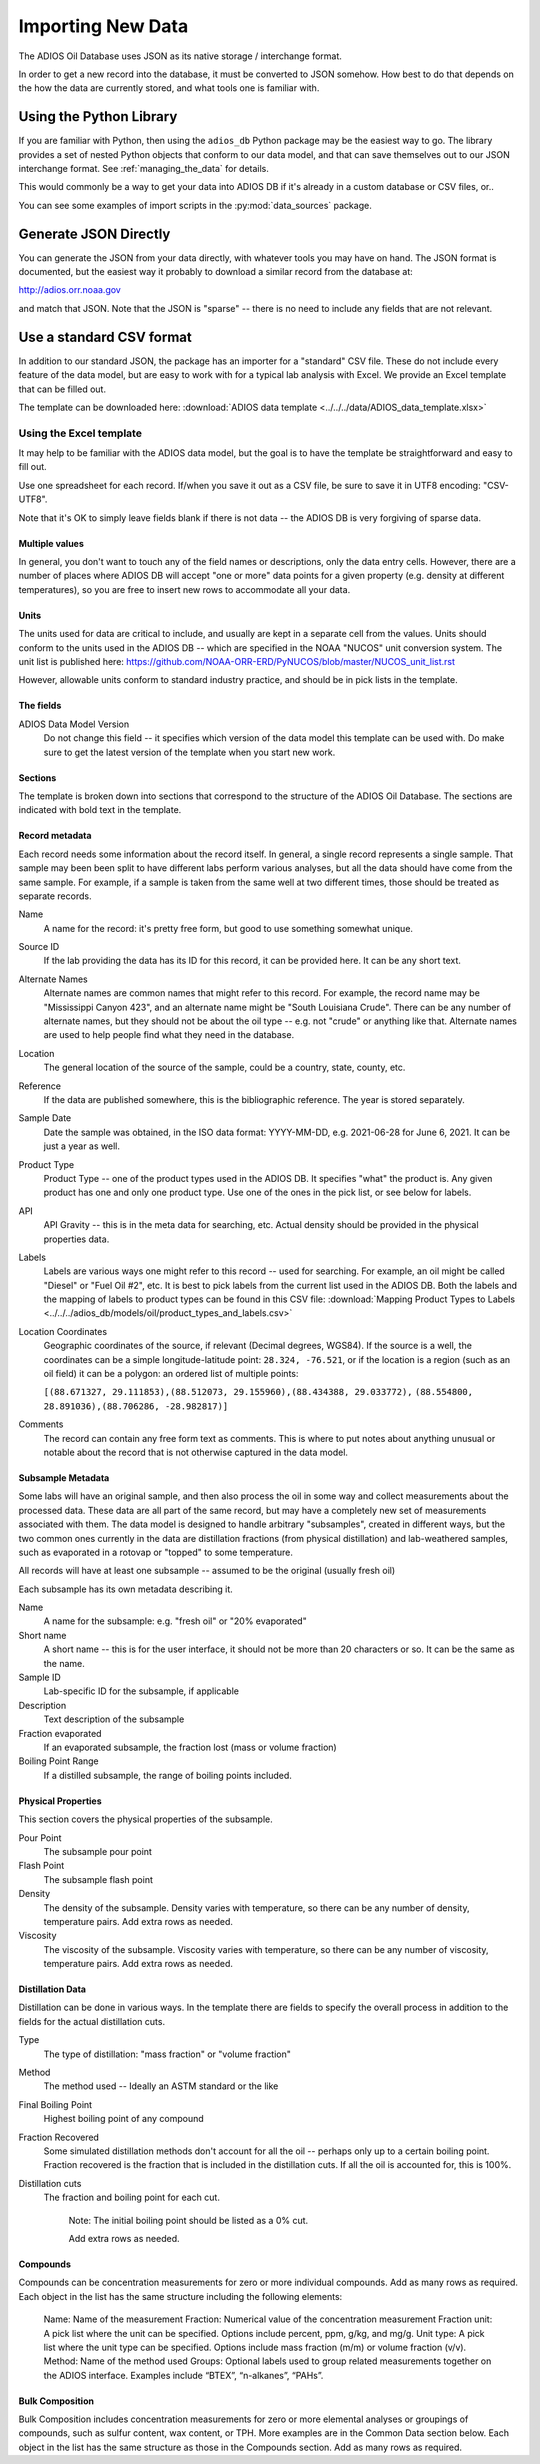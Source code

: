 .. _importing_new_data:

##################
Importing New Data
##################

The ADIOS Oil Database uses JSON as its native storage / interchange format.

In order to get a new record into the database, it must be converted to JSON somehow. How best to do that depends on the how the data are currently stored, and what tools one is familiar with.

Using the Python Library
========================

If you are familiar with Python, then using the ``adios_db`` Python package may be the easiest way to go. The library provides a set of nested Python objects that conform to our data model, and that can save themselves out to our JSON interchange format. See :ref:`managing_the_data` for details.

This would commonly be a way to get your data into ADIOS DB if it's already in a custom database or CSV files, or..

You can see some examples of import scripts in the :py:mod:`data_sources` package.


Generate JSON Directly
======================

You can generate the JSON from your data directly, with whatever tools you may have on hand. The JSON format is documented, but the easiest way it probably to download a similar record from the database at:

http://adios.orr.noaa.gov

and match that JSON. Note that the JSON is "sparse" -- there is no need to include any fields that are not relevant.


Use a standard CSV format
=========================

In addition to our standard JSON, the package has an importer for a "standard" CSV file. These do not include every feature of the data model, but are easy to work with for a typical lab analysis with Excel. We provide an Excel template that can be filled out.

The template can be downloaded here: :download:`ADIOS data template <../../../data/ADIOS_data_template.xlsx>`

Using the Excel template
------------------------

It may help to be familiar with the ADIOS data model, but the goal is to have the template be straightforward and easy to fill out.

Use one spreadsheet for each record. If/when you save it out as a CSV file, be sure to save it in UTF8 encoding: "CSV-UTF8".

Note that it's OK to simply leave fields blank if there is not data -- the ADIOS DB is very forgiving of sparse data.

Multiple values
...............

In general, you don't want to touch any of the field names or descriptions, only the data entry cells. However, there are a number of places where ADIOS DB will accept "one or more" data points for a given property (e.g. density at different temperatures), so you are free to insert new rows to accommodate all your data.

Units
.....

The units used for data are critical to include, and usually are kept in a separate cell from the values. Units should conform to the units used in the ADIOS DB -- which are specified in the NOAA "NUCOS" unit conversion system. The unit list is published here: https://github.com/NOAA-ORR-ERD/PyNUCOS/blob/master/NUCOS_unit_list.rst

However, allowable units conform to standard industry practice, and should be in pick lists in the template.

The fields
..........

ADIOS Data Model Version
    Do not change this field -- it specifies which version of the data model this template can be used with. Do make sure to get the latest version of the template when you start new work.

Sections
........

The template is broken down into sections that correspond to the structure of the ADIOS Oil Database. The sections are indicated with bold text in the template.

Record metadata
...............

Each record needs some information about the record itself. In general, a single record represents a single sample.
That sample may been been split to have different labs perform various analyses, but all the data should have come from the same sample.
For example, if a sample is taken from the same well at two different times, those should be treated as separate records.

Name
  A name for the record: it's pretty free form, but good to use something somewhat unique.

Source ID
   If the lab providing the data has its ID for this record, it can be provided here. It can be any short text.

Alternate Names
   Alternate names are common names that might refer to this record. For example, the record name may be "Mississippi Canyon 423", and an alternate name might be "South Louisiana Crude". There can be any number of alternate names, but they should not be about the oil type -- e.g. not "crude" or anything like that. Alternate names are used to help people find what they need in the database.

Location
    The general location of the source of the sample, could be a country, state, county, etc.

Reference
   If the data are published somewhere, this is the bibliographic reference. The year is stored separately.

Sample Date
    Date the sample was obtained, in the ISO data format: YYYY-MM-DD, e.g. 2021-06-28 for June 6, 2021. It can be just a year as well.

Product Type
   Product Type -- one of the product types used in the ADIOS DB. It specifies "what" the product is. Any given product has one and only one product type. Use one of the ones in the pick list, or see below for labels.

API
    API Gravity -- this is in the meta data for searching, etc. Actual density should be provided in the physical properties data.

Labels
    Labels are various ways one might refer to this record -- used for searching. For example, an oil might be called "Diesel" or "Fuel Oil #2", etc.
    It is best to pick labels from the current list used in the ADIOS DB.
    Both the labels and the mapping of labels to product types can be found in this CSV file: :download:`Mapping Product Types to Labels <../../../adios_db/models/oil/product_types_and_labels.csv>`

Location Coordinates
    Geographic coordinates of the source, if relevant (Decimal degrees, WGS84). If the source is a well, the coordinates can be a simple longitude-latitude point:  ``28.324, -76.521``, or if the location is a region (such as an oil field) it can be a polygon: an ordered list of multiple points:

    ``[(88.671327, 29.111853),(88.512073, 29.155960),(88.434388, 29.033772),`` ``(88.554800, 28.891036),(88.706286, -28.982817)]``

Comments
    The record can contain any free form text as comments. This is where to put notes about anything unusual or notable about the record that is not otherwise captured in the data model.

Subsample Metadata
..................

Some labs will have an original sample, and then also process the oil in some way and collect measurements about the processed data. These data are all part of the same record, but may have a completely new set of measurements associated with them. The data model is designed to handle arbitrary "subsamples", created in different ways, but the two common ones currently in the data are distillation fractions (from physical distillation) and lab-weathered samples, such as evaporated in a rotovap or "topped" to some temperature.

All records will have at least one subsample -- assumed to be the original (usually fresh oil)

Each subsample has its own metadata describing it.

Name
    A name for the subsample: e.g. "fresh oil" or "20% evaporated"

Short name
    A short name -- this is for the user interface, it should not be more than 20 characters or so. It can be the same as the name.

Sample ID
    Lab-specific ID for the subsample, if applicable

Description
    Text description of the subsample

Fraction evaporated
    If an evaporated subsample, the fraction lost (mass or volume fraction)

Boiling Point Range
    If a distilled subsample, the range of boiling points included.


Physical Properties
...................

This section covers the physical properties of the subsample.

Pour Point
    The subsample pour point

Flash Point
    The subsample flash point

Density
    The density of the subsample. Density varies with temperature, so there can be any number of density, temperature pairs. Add extra rows as needed.

Viscosity
    The viscosity of the subsample. Viscosity varies with temperature, so there can be any number of viscosity, temperature pairs. Add extra rows as needed.

Distillation Data
.................

Distillation can be done in various ways. In the template there are fields to specify the overall process in addition to the fields for the actual distillation cuts.

Type
    The type of distillation: "mass fraction" or "volume fraction"

Method
    The method used -- Ideally an ASTM standard or the like

Final Boiling Point
    Highest boiling point of any compound

Fraction Recovered
    Some simulated distillation methods don't account for all the oil -- perhaps only up to a certain boiling point. Fraction recovered is the fraction that is included in the distillation cuts. If all the oil is accounted for, this is 100%.

Distillation cuts
   The fraction and boiling point for each cut.

    Note: The initial boiling point should be listed as a 0% cut.

    Add extra rows as needed.

Compounds
.........

Compounds can be concentration measurements for zero or more individual compounds. Add as many rows as required. Each object in the list has the same structure including the following elements:

    Name: Name of the measurement
    Fraction: Numerical value of the concentration measurement
    Fraction unit: A pick list where the unit can be specified. Options include percent, ppm, g/kg, and mg/g.
    Unit type: A pick list where the unit type can be specified. Options include mass fraction (m/m) or volume fraction (v/v).
    Method: Name of the method used
    Groups: Optional labels used to group related measurements together on the ADIOS interface. Examples include “BTEX”, “n-alkanes”, “PAHs”.

Bulk Composition
................

Bulk Composition includes concentration measurements for zero or more elemental analyses or groupings of compounds, such as sulfur content, wax content, or TPH. More examples are in the Common Data section below. Each object in the list has the same structure as those in the Compounds section. Add as many rows as required. 





